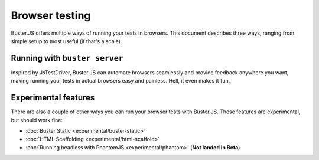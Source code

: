 .. highlight:: html

===============
Browser testing
===============

Buster.JS offers multiple ways of running your tests in browsers. This
document describes three ways, ranging from simple setup to most useful (if
that's a scale).

Running with ``buster server``
==============================

Inspired by JsTestDriver, Buster.JS can automate browsers seamlessly and
provide feedback anywhere you want, making running your tests in actual
browsers easy and painless. Hell, it even makes it fun.

.. image:: _static/overview/buster-server-start.png
    :width: 633
    :height: 382


.. image:: _static/overview/buster-server-capture-firefox.png
    :width: 827
    :height: 339


.. image:: _static/overview/buster-test-run-browsers.png
    :width: 633
    :height: 382

Experimental features
=====================

There are also a couple of other ways you can run your browser tests with 
Buster.JS. These features are experimental, but should work fine:

* :doc:`Buster Static <experimental/buster-static>`
* :doc:`HTML Scaffolding <experimental/html-scaffold>`
* :doc:`Running headless with PhantomJS <experimental/phantom>` (**Not landed in Beta**)